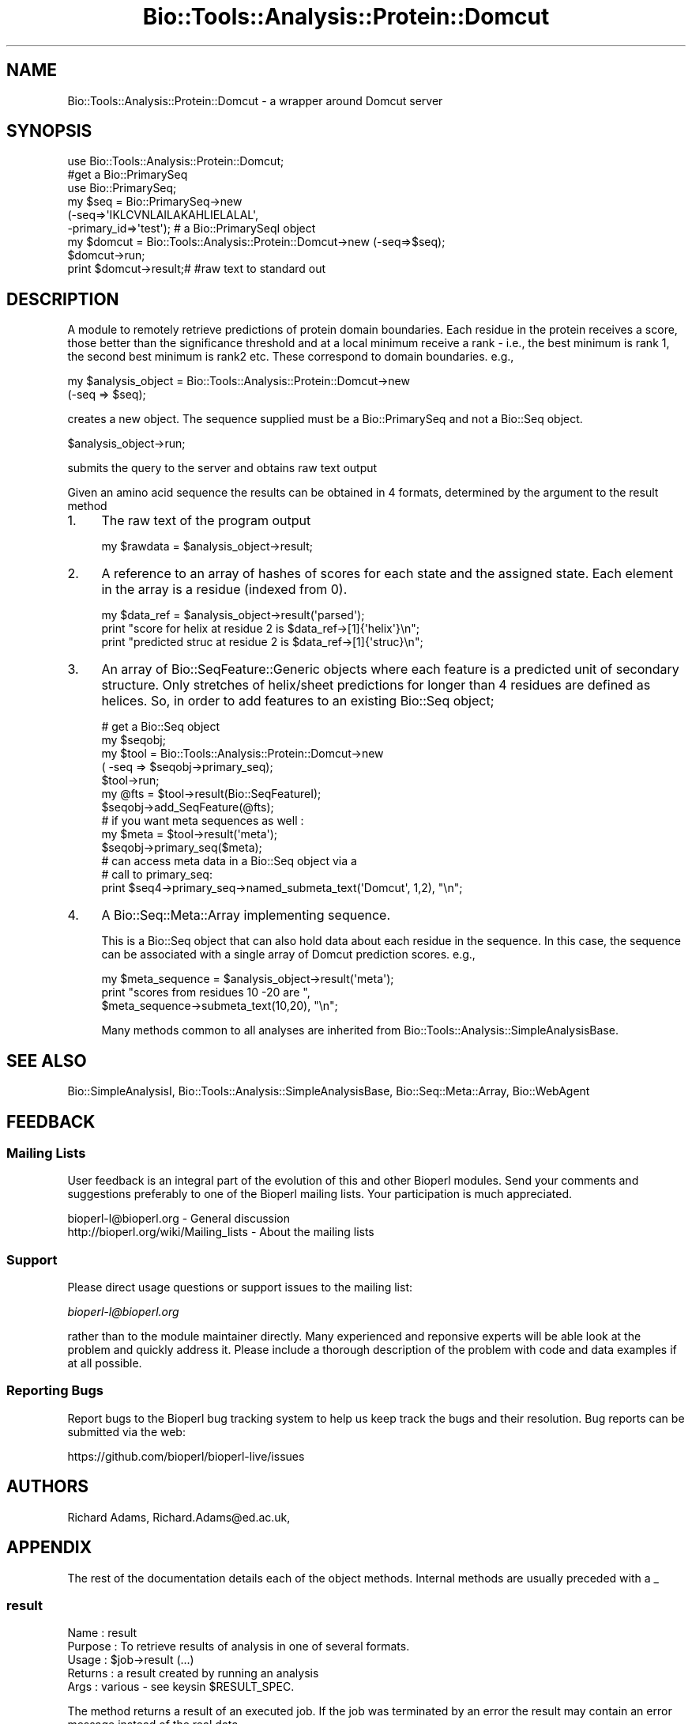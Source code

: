 .\" Automatically generated by Pod::Man 4.09 (Pod::Simple 3.35)
.\"
.\" Standard preamble:
.\" ========================================================================
.de Sp \" Vertical space (when we can't use .PP)
.if t .sp .5v
.if n .sp
..
.de Vb \" Begin verbatim text
.ft CW
.nf
.ne \\$1
..
.de Ve \" End verbatim text
.ft R
.fi
..
.\" Set up some character translations and predefined strings.  \*(-- will
.\" give an unbreakable dash, \*(PI will give pi, \*(L" will give a left
.\" double quote, and \*(R" will give a right double quote.  \*(C+ will
.\" give a nicer C++.  Capital omega is used to do unbreakable dashes and
.\" therefore won't be available.  \*(C` and \*(C' expand to `' in nroff,
.\" nothing in troff, for use with C<>.
.tr \(*W-
.ds C+ C\v'-.1v'\h'-1p'\s-2+\h'-1p'+\s0\v'.1v'\h'-1p'
.ie n \{\
.    ds -- \(*W-
.    ds PI pi
.    if (\n(.H=4u)&(1m=24u) .ds -- \(*W\h'-12u'\(*W\h'-12u'-\" diablo 10 pitch
.    if (\n(.H=4u)&(1m=20u) .ds -- \(*W\h'-12u'\(*W\h'-8u'-\"  diablo 12 pitch
.    ds L" ""
.    ds R" ""
.    ds C` ""
.    ds C' ""
'br\}
.el\{\
.    ds -- \|\(em\|
.    ds PI \(*p
.    ds L" ``
.    ds R" ''
.    ds C`
.    ds C'
'br\}
.\"
.\" Escape single quotes in literal strings from groff's Unicode transform.
.ie \n(.g .ds Aq \(aq
.el       .ds Aq '
.\"
.\" If the F register is >0, we'll generate index entries on stderr for
.\" titles (.TH), headers (.SH), subsections (.SS), items (.Ip), and index
.\" entries marked with X<> in POD.  Of course, you'll have to process the
.\" output yourself in some meaningful fashion.
.\"
.\" Avoid warning from groff about undefined register 'F'.
.de IX
..
.if !\nF .nr F 0
.if \nF>0 \{\
.    de IX
.    tm Index:\\$1\t\\n%\t"\\$2"
..
.    if !\nF==2 \{\
.        nr % 0
.        nr F 2
.    \}
.\}
.\"
.\" Accent mark definitions (@(#)ms.acc 1.5 88/02/08 SMI; from UCB 4.2).
.\" Fear.  Run.  Save yourself.  No user-serviceable parts.
.    \" fudge factors for nroff and troff
.if n \{\
.    ds #H 0
.    ds #V .8m
.    ds #F .3m
.    ds #[ \f1
.    ds #] \fP
.\}
.if t \{\
.    ds #H ((1u-(\\\\n(.fu%2u))*.13m)
.    ds #V .6m
.    ds #F 0
.    ds #[ \&
.    ds #] \&
.\}
.    \" simple accents for nroff and troff
.if n \{\
.    ds ' \&
.    ds ` \&
.    ds ^ \&
.    ds , \&
.    ds ~ ~
.    ds /
.\}
.if t \{\
.    ds ' \\k:\h'-(\\n(.wu*8/10-\*(#H)'\'\h"|\\n:u"
.    ds ` \\k:\h'-(\\n(.wu*8/10-\*(#H)'\`\h'|\\n:u'
.    ds ^ \\k:\h'-(\\n(.wu*10/11-\*(#H)'^\h'|\\n:u'
.    ds , \\k:\h'-(\\n(.wu*8/10)',\h'|\\n:u'
.    ds ~ \\k:\h'-(\\n(.wu-\*(#H-.1m)'~\h'|\\n:u'
.    ds / \\k:\h'-(\\n(.wu*8/10-\*(#H)'\z\(sl\h'|\\n:u'
.\}
.    \" troff and (daisy-wheel) nroff accents
.ds : \\k:\h'-(\\n(.wu*8/10-\*(#H+.1m+\*(#F)'\v'-\*(#V'\z.\h'.2m+\*(#F'.\h'|\\n:u'\v'\*(#V'
.ds 8 \h'\*(#H'\(*b\h'-\*(#H'
.ds o \\k:\h'-(\\n(.wu+\w'\(de'u-\*(#H)/2u'\v'-.3n'\*(#[\z\(de\v'.3n'\h'|\\n:u'\*(#]
.ds d- \h'\*(#H'\(pd\h'-\w'~'u'\v'-.25m'\f2\(hy\fP\v'.25m'\h'-\*(#H'
.ds D- D\\k:\h'-\w'D'u'\v'-.11m'\z\(hy\v'.11m'\h'|\\n:u'
.ds th \*(#[\v'.3m'\s+1I\s-1\v'-.3m'\h'-(\w'I'u*2/3)'\s-1o\s+1\*(#]
.ds Th \*(#[\s+2I\s-2\h'-\w'I'u*3/5'\v'-.3m'o\v'.3m'\*(#]
.ds ae a\h'-(\w'a'u*4/10)'e
.ds Ae A\h'-(\w'A'u*4/10)'E
.    \" corrections for vroff
.if v .ds ~ \\k:\h'-(\\n(.wu*9/10-\*(#H)'\s-2\u~\d\s+2\h'|\\n:u'
.if v .ds ^ \\k:\h'-(\\n(.wu*10/11-\*(#H)'\v'-.4m'^\v'.4m'\h'|\\n:u'
.    \" for low resolution devices (crt and lpr)
.if \n(.H>23 .if \n(.V>19 \
\{\
.    ds : e
.    ds 8 ss
.    ds o a
.    ds d- d\h'-1'\(ga
.    ds D- D\h'-1'\(hy
.    ds th \o'bp'
.    ds Th \o'LP'
.    ds ae ae
.    ds Ae AE
.\}
.rm #[ #] #H #V #F C
.\" ========================================================================
.\"
.IX Title "Bio::Tools::Analysis::Protein::Domcut 3"
.TH Bio::Tools::Analysis::Protein::Domcut 3 "2022-04-18" "perl v5.26.2" "User Contributed Perl Documentation"
.\" For nroff, turn off justification.  Always turn off hyphenation; it makes
.\" way too many mistakes in technical documents.
.if n .ad l
.nh
.SH "NAME"
Bio::Tools::Analysis::Protein::Domcut \-  a wrapper around Domcut server
.SH "SYNOPSIS"
.IX Header "SYNOPSIS"
.Vb 6
\&  use   Bio::Tools::Analysis::Protein::Domcut;
\&  #get a  Bio::PrimarySeq
\&  use Bio::PrimarySeq;
\&  my $seq = Bio::PrimarySeq\->new
\&     (\-seq=>\*(AqIKLCVNLAILAKAHLIELALAL\*(Aq,
\&     \-primary_id=>\*(Aqtest\*(Aq); # a Bio::PrimarySeqI object
\&
\&  my $domcut = Bio::Tools::Analysis::Protein::Domcut\->new (\-seq=>$seq);
\&  $domcut\->run;
\&  print $domcut\->result;# #raw text to standard out
.Ve
.SH "DESCRIPTION"
.IX Header "DESCRIPTION"
A module to remotely retrieve predictions of protein domain
boundaries.  Each residue in the protein receives a score, those
better than the significance threshold and at a local minimum receive
a rank \- i.e., the best minimum is rank 1, the second best minimum is
rank2 etc. These correspond to domain boundaries.  e.g.,
.PP
.Vb 2
\&  my $analysis_object = Bio::Tools::Analysis::Protein::Domcut\->new
\&     (\-seq => $seq);
.Ve
.PP
creates a new object. The sequence supplied must be a Bio::PrimarySeq and not
a Bio::Seq object.
.PP
.Vb 1
\&  $analysis_object\->run;
.Ve
.PP
submits the query to the server and obtains raw text output
.PP
Given an amino acid sequence the results can be obtained in 4 formats,
determined by the argument to the result method
.IP "1." 4
The raw text of the program output
.Sp
.Vb 1
\&  my $rawdata = $analysis_object\->result;
.Ve
.IP "2." 4
A reference to an array of hashes of scores for each state and the
assigned state. Each element in the array is a residue (indexed from 0).
.Sp
.Vb 3
\&  my $data_ref = $analysis_object\->result(\*(Aqparsed\*(Aq);
\&  print "score for helix at residue 2 is $data_ref\->[1]{\*(Aqhelix\*(Aq}\en";
\&  print "predicted struc  at residue 2 is $data_ref\->[1]{\*(Aqstruc}\en";
.Ve
.IP "3." 4
An array of Bio::SeqFeature::Generic objects where each feature is a
predicted unit of secondary structure. Only stretches of helix/sheet
predictions for longer than 4 residues are defined as helices.
So, in order to add features to an existing Bio::Seq object;
.Sp
.Vb 5
\&  # get a Bio::Seq object
\&  my $seqobj;
\&  my $tool = Bio::Tools::Analysis::Protein::Domcut\->new
\&      ( \-seq => $seqobj\->primary_seq);
\&  $tool\->run;
\&
\&  my @fts = $tool\->result(Bio::SeqFeatureI);
\&
\&  $seqobj\->add_SeqFeature(@fts);
\&
\&  # if you want  meta sequences as well :
\&  my $meta = $tool\->result(\*(Aqmeta\*(Aq);
\&  $seqobj\->primary_seq($meta);
\&
\&  # can access meta data in a Bio::Seq object via a 
\&  # call to primary_seq:
\&
\&  print $seq4\->primary_seq\->named_submeta_text(\*(AqDomcut\*(Aq, 1,2), "\en";
.Ve
.IP "4." 4
A Bio::Seq::Meta::Array implementing sequence.
.Sp
This is a Bio::Seq object that can also hold data about each residue
in the sequence. In this case, the sequence can be associated with a
single array of Domcut prediction scores.  e.g.,
.Sp
.Vb 3
\&  my $meta_sequence = $analysis_object\->result(\*(Aqmeta\*(Aq);
\&  print "scores from residues 10 \-20 are ",
\&      $meta_sequence\->submeta_text(10,20), "\en";
.Ve
.Sp
Many methods common to all analyses are inherited from
Bio::Tools::Analysis::SimpleAnalysisBase.
.SH "SEE ALSO"
.IX Header "SEE ALSO"
Bio::SimpleAnalysisI, 
Bio::Tools::Analysis::SimpleAnalysisBase, 
Bio::Seq::Meta::Array, 
Bio::WebAgent
.SH "FEEDBACK"
.IX Header "FEEDBACK"
.SS "Mailing Lists"
.IX Subsection "Mailing Lists"
User feedback is an integral part of the evolution of this and other
Bioperl modules. Send your comments and suggestions preferably to one
of the Bioperl mailing lists.  Your participation is much appreciated.
.PP
.Vb 2
\&  bioperl\-l@bioperl.org                  \- General discussion
\&  http://bioperl.org/wiki/Mailing_lists  \- About the mailing lists
.Ve
.SS "Support"
.IX Subsection "Support"
Please direct usage questions or support issues to the mailing list:
.PP
\&\fIbioperl\-l@bioperl.org\fR
.PP
rather than to the module maintainer directly. Many experienced and 
reponsive experts will be able look at the problem and quickly 
address it. Please include a thorough description of the problem 
with code and data examples if at all possible.
.SS "Reporting Bugs"
.IX Subsection "Reporting Bugs"
Report bugs to the Bioperl bug tracking system to help us keep track
the bugs and their resolution.  Bug reports can be submitted via the
web:
.PP
.Vb 1
\&  https://github.com/bioperl/bioperl\-live/issues
.Ve
.SH "AUTHORS"
.IX Header "AUTHORS"
Richard Adams, Richard.Adams@ed.ac.uk,
.SH "APPENDIX"
.IX Header "APPENDIX"
The rest of the documentation details each of the object
methods. Internal methods are usually preceded with a _
.SS "result"
.IX Subsection "result"
.Vb 5
\& Name    : result
\& Purpose : To retrieve results of analysis in one of several formats.
\& Usage   : $job\->result (...)
\& Returns : a result created by running an analysis
\& Args    : various \- see keysin $RESULT_SPEC.
.Ve
.PP
The method returns a result of an executed job. If the job was
terminated by an error the result may contain an error message instead
of the real data.
.PP
This implementation returns differently processed data depending on
argument:
.IP "undef" 3
.IX Item "undef"
Returns the raw \s-1ASCII\s0 data stream but without \s-1HTML\s0 tags
.IP "'Bio::SeqFeatureI'" 3
.IX Item "'Bio::SeqFeatureI'"
The argument string defines the type of bioperl objects returned in an
array.  The objects are Bio::SeqFeature::Generic. Tagnames are 'score' 
and 'rank'.
.IP "'parsed'" 3
.IX Item "'parsed'"
Array of array references of [score, rank].
.IP "'all'" 3
.IX Item "'all'"
A Bio::Seq::Meta::Array object. Scores can be accessed using methods
from this class. Meta sequence name is Domcut.
